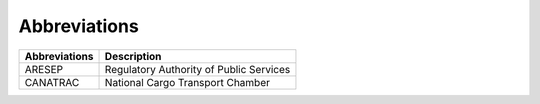 Abbreviations 
=====================================


+---------------+---------------------------------------------------------------------------+
| Abbreviations | Description                                                               |
+===============+===========================================================================+
| ARESEP        | Regulatory Authority of Public Services                                   |
+---------------+---------------------------------------------------------------------------+
| CANATRAC      | National Cargo Transport Chamber                                          |
+---------------+---------------------------------------------------------------------------+
